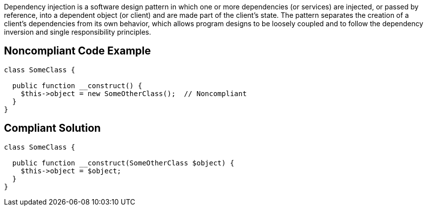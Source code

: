 Dependency injection is a software design pattern in which one or more dependencies (or services) are injected, or passed by reference, into a dependent object (or client) and are made part of the client's state. The pattern separates the creation of a client's dependencies from its own behavior, which allows program designs to be loosely coupled and to follow the dependency inversion and single responsibility principles.


== Noncompliant Code Example

[source,text]
----
class SomeClass {

  public function __construct() {
    $this->object = new SomeOtherClass();  // Noncompliant
  }
}
----


== Compliant Solution

[source,text]
----
class SomeClass {

  public function __construct(SomeOtherClass $object) {
    $this->object = $object;
  }
}
----

